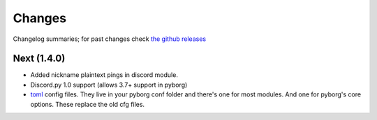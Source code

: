 Changes
=======

Changelog summaries; for past changes check `the github releases <https://github.com/jrabbit/pyborg-1up/releases>`_


Next (1.4.0)
------------

- Added nickname plaintext pings in discord module.
- Discord.py 1.0 support (allows 3.7+ support in pyborg)
- `toml <https://github.com/toml-lang/toml>`_ config files. They live in your pyborg conf folder and there's one for most modules. And one for pyborg's core options. These replace the old cfg files.
